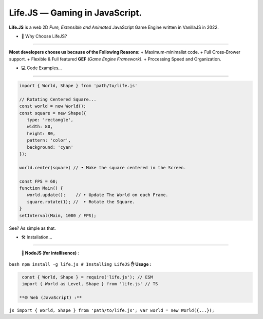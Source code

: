 Life.JS  ―  Gaming in JavaScript.
=================================

.. raw:: html

   <p align="center">

.. raw:: html

   </p>

.. raw:: html

   </center>

**Life.JS** is a web 2D *Pure, Extensible and Animated* JavaScript Game
Engine written in VanillaJS in 2022.

• 🤔 Why Choose LifeJS?
-----------------------

**Most developers choose us because of the Following Reasons:** +
Maximum-minimalist code. + Full Cross-Brower support. + Flexible & Full
featured **GEF** *(Game Engine Framework)*. + Processing Speed and
Organization.

• 💻 Code Examples…
-------------------

.. code:: js

   import { World, Shape } from 'path/to/life.js'

   // Rotating Centered Square...
   const world = new World();
   const square = new Shape({
      type: 'rectangle',
      width: 80,
      height: 80,
      pattern: 'color',
      background: 'cyan'
   });

   world.center(square) // • Make the square centered in the Screen.

   const FPS = 60;
   function Main() {
      world.update();    // • Update The World on each Frame.
      square.rotate(1); //  • Rotate the Square.
   }
   setInterval(Main, 1000 / FPS);

See? As simple as that.

• 🛠️ Installation…
==================

  **🌿 NodeJS (for intellisence) :**
``bash npm install -g life.js # Installing LifeJS``   **✋ Usage :**

.. code:: js

   const { World, Shape } = require('life.js'); // ESM
   import { World as Level, Shape } from 'life.js' // TS 

  **🌐 Web (JavaScript) :**
``js import { World, Shape } from 'path/to/life.js'; var world = new World({...});``
